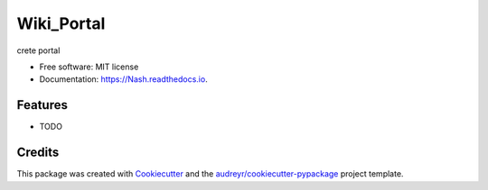 ===========
Wiki_Portal
===========


.. image:: https://img.shields.io/pypi/v/Nash.svg
        :target: https://pypi.python.org/pypi/Nash

.. image:: https://img.shields.io/travis/nmogulla/Nash.svg
        :target: https://travis-ci.com/nmogulla/Nash

.. image:: https://readthedocs.org/projects/Nash/badge/?version=latest
        :target: https://Nash.readthedocs.io/en/latest/?version=latest
        :alt: Documentation Status




crete portal


* Free software: MIT license
* Documentation: https://Nash.readthedocs.io.


Features
--------

* TODO

Credits
-------

This package was created with Cookiecutter_ and the `audreyr/cookiecutter-pypackage`_ project template.

.. _Cookiecutter: https://github.com/audreyr/cookiecutter
.. _`audreyr/cookiecutter-pypackage`: https://github.com/audreyr/cookiecutter-pypackage
